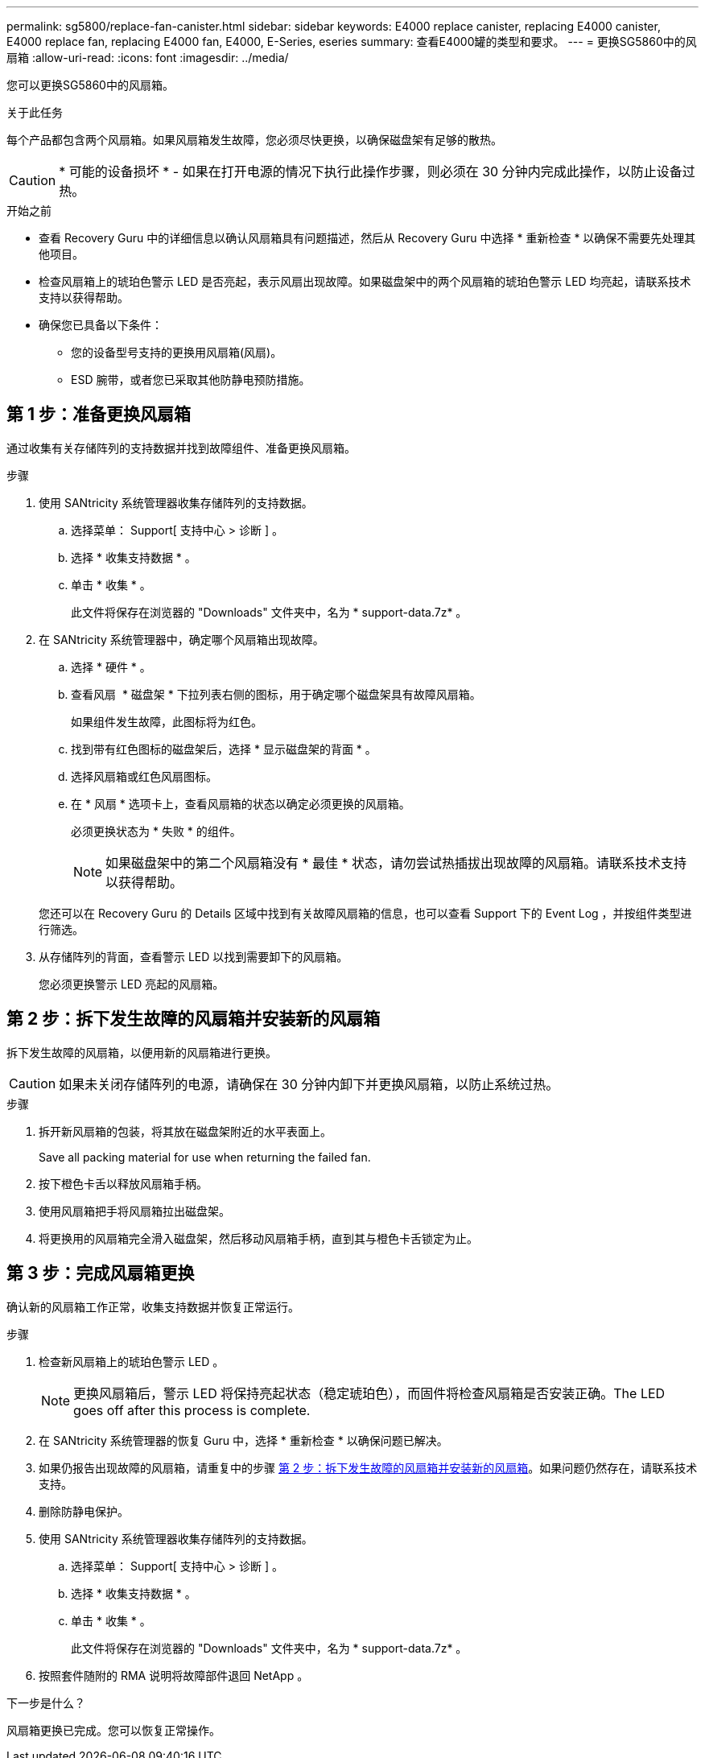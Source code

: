 ---
permalink: sg5800/replace-fan-canister.html 
sidebar: sidebar 
keywords: E4000 replace canister, replacing E4000 canister, E4000 replace fan, replacing E4000 fan, E4000, E-Series, eseries 
summary: 查看E4000罐的类型和要求。 
---
= 更换SG5860中的风扇箱
:allow-uri-read: 
:icons: font
:imagesdir: ../media/


[role="lead"]
您可以更换SG5860中的风扇箱。

.关于此任务
每个产品都包含两个风扇箱。如果风扇箱发生故障，您必须尽快更换，以确保磁盘架有足够的散热。


CAUTION: * 可能的设备损坏 * - 如果在打开电源的情况下执行此操作步骤，则必须在 30 分钟内完成此操作，以防止设备过热。

.开始之前
* 查看 Recovery Guru 中的详细信息以确认风扇箱具有问题描述，然后从 Recovery Guru 中选择 * 重新检查 * 以确保不需要先处理其他项目。
* 检查风扇箱上的琥珀色警示 LED 是否亮起，表示风扇出现故障。如果磁盘架中的两个风扇箱的琥珀色警示 LED 均亮起，请联系技术支持以获得帮助。
* 确保您已具备以下条件：
+
** 您的设备型号支持的更换用风扇箱(风扇)。
** ESD 腕带，或者您已采取其他防静电预防措施。






== 第 1 步：准备更换风扇箱

通过收集有关存储阵列的支持数据并找到故障组件、准备更换风扇箱。

.步骤
. 使用 SANtricity 系统管理器收集存储阵列的支持数据。
+
.. 选择菜单： Support[ 支持中心 > 诊断 ] 。
.. 选择 * 收集支持数据 * 。
.. 单击 * 收集 * 。
+
此文件将保存在浏览器的 "Downloads" 文件夹中，名为 * support-data.7z* 。



. 在 SANtricity 系统管理器中，确定哪个风扇箱出现故障。
+
.. 选择 * 硬件 * 。
.. 查看风扇 image:../media/sam1130_ss_hardware_fan_icon_maint-e2800.gif[""] * 磁盘架 * 下拉列表右侧的图标，用于确定哪个磁盘架具有故障风扇箱。
+
如果组件发生故障，此图标将为红色。

.. 找到带有红色图标的磁盘架后，选择 * 显示磁盘架的背面 * 。
.. 选择风扇箱或红色风扇图标。
.. 在 * 风扇 * 选项卡上，查看风扇箱的状态以确定必须更换的风扇箱。
+
必须更换状态为 * 失败 * 的组件。

+

NOTE: 如果磁盘架中的第二个风扇箱没有 * 最佳 * 状态，请勿尝试热插拔出现故障的风扇箱。请联系技术支持以获得帮助。



+
您还可以在 Recovery Guru 的 Details 区域中找到有关故障风扇箱的信息，也可以查看 Support 下的 Event Log ，并按组件类型进行筛选。

. 从存储阵列的背面，查看警示 LED 以找到需要卸下的风扇箱。
+
您必须更换警示 LED 亮起的风扇箱。





== 第 2 步：拆下发生故障的风扇箱并安装新的风扇箱

拆下发生故障的风扇箱，以便用新的风扇箱进行更换。


CAUTION: 如果未关闭存储阵列的电源，请确保在 30 分钟内卸下并更换风扇箱，以防止系统过热。

.步骤
. 拆开新风扇箱的包装，将其放在磁盘架附近的水平表面上。
+
Save all packing material for use when returning the failed fan.

. 按下橙色卡舌以释放风扇箱手柄。
. 使用风扇箱把手将风扇箱拉出磁盘架。
. 将更换用的风扇箱完全滑入磁盘架，然后移动风扇箱手柄，直到其与橙色卡舌锁定为止。




== 第 3 步：完成风扇箱更换

确认新的风扇箱工作正常，收集支持数据并恢复正常运行。

.步骤
. 检查新风扇箱上的琥珀色警示 LED 。
+

NOTE: 更换风扇箱后，警示 LED 将保持亮起状态（稳定琥珀色），而固件将检查风扇箱是否安装正确。The LED goes off after this process is complete.

. 在 SANtricity 系统管理器的恢复 Guru 中，选择 * 重新检查 * 以确保问题已解决。
. 如果仍报告出现故障的风扇箱，请重复中的步骤 <<第 2 步：拆下发生故障的风扇箱并安装新的风扇箱>>。如果问题仍然存在，请联系技术支持。
. 删除防静电保护。
. 使用 SANtricity 系统管理器收集存储阵列的支持数据。
+
.. 选择菜单： Support[ 支持中心 > 诊断 ] 。
.. 选择 * 收集支持数据 * 。
.. 单击 * 收集 * 。
+
此文件将保存在浏览器的 "Downloads" 文件夹中，名为 * support-data.7z* 。



. 按照套件随附的 RMA 说明将故障部件退回 NetApp 。


.下一步是什么？
风扇箱更换已完成。您可以恢复正常操作。
